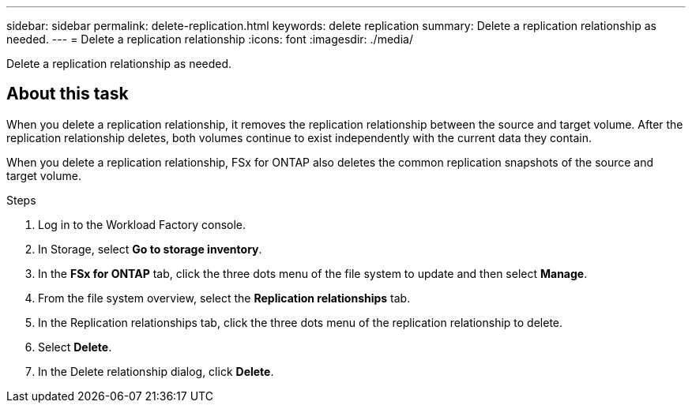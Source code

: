 ---
sidebar: sidebar
permalink: delete-replication.html
keywords: delete replication
summary: Delete a replication relationship as needed. 
---
= Delete a replication relationship
:icons: font
:imagesdir: ./media/

[.lead]
Delete a replication relationship as needed. 

== About this task
When you delete a replication relationship, it removes the replication relationship between the source and target volume. After the replication relationship deletes, both volumes continue to exist independently with the current data they contain.

When you delete a replication relationship, FSx for ONTAP also deletes the common replication snapshots of the source and target volume. 

.Steps
. Log in to the Workload Factory console. 
. In Storage, select *Go to storage inventory*. 
. In the *FSx for ONTAP* tab, click the three dots menu of the file system to update and then select *Manage*.  
. From the file system overview, select the *Replication relationships* tab. 
. In the Replication relationships tab, click the three dots menu of the replication relationship to delete. 
. Select *Delete*. 
. In the Delete relationship dialog, click *Delete*. 
